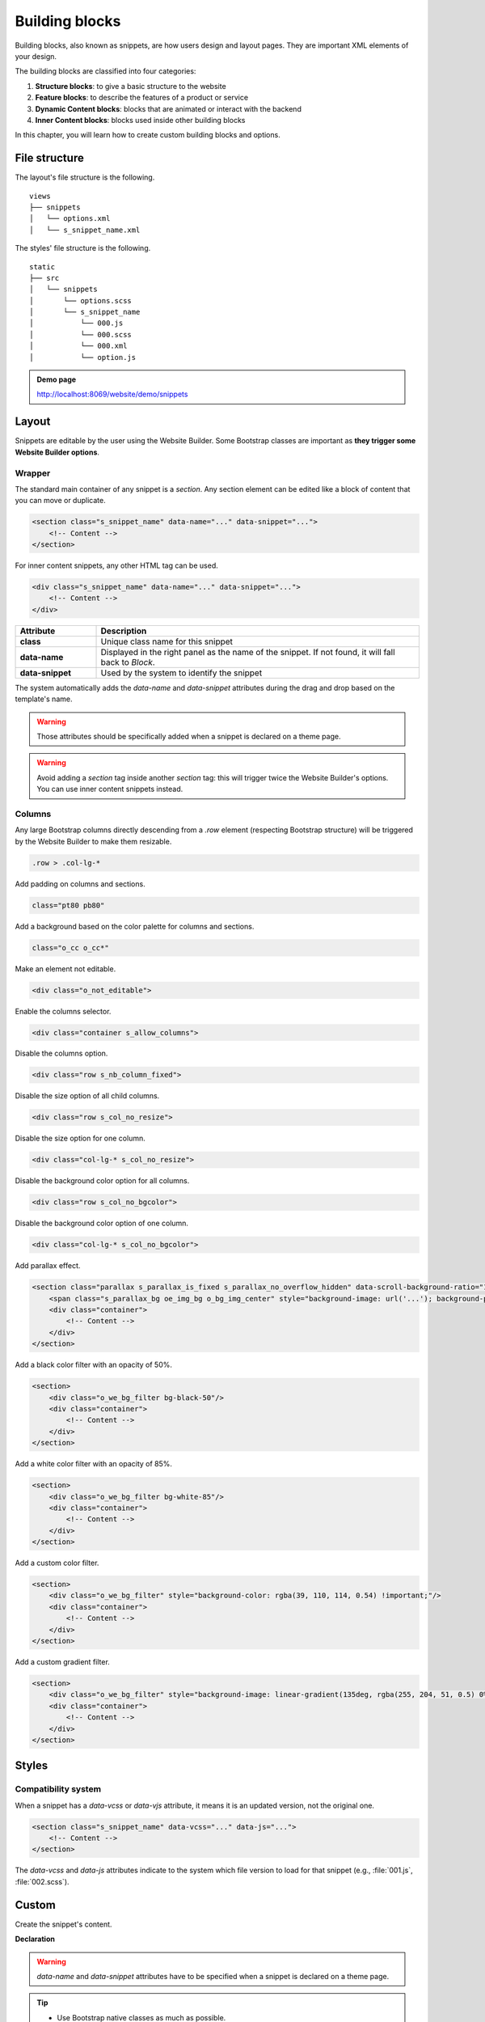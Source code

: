 ===============
Building blocks
===============

Building blocks, also known as snippets, are how users design and layout pages. They are important
XML elements of your design.

The building blocks are classified into four categories:

#. **Structure blocks**: to give a basic structure to the website
#. **Feature blocks**: to describe the features of a product or service
#. **Dynamic Content blocks**: blocks that are animated or interact with the backend
#. **Inner Content blocks**: blocks used inside other building blocks

In this chapter, you will learn how to create custom building blocks and options.

File structure
==============

The layout's file structure is the following.

::

    views
    ├── snippets
    │   └── options.xml
    │   └── s_snippet_name.xml

The styles' file structure is the following.

::

    static
    ├── src
    │   └── snippets
    │       └── options.scss
    │       └── s_snippet_name
    │           └── 000.js
    │           └── 000.scss
    │           └── 000.xml
    │           └── option.js

.. seealso::
   `XML templates of the different snippets
   <{GITHUB_PATH}/addons/website/views/snippets/snippets.xml>`_

.. admonition:: Demo page

   http://localhost:8069/website/demo/snippets

Layout
======

Snippets are editable by the user using the Website Builder. Some Bootstrap classes are important as
**they trigger some Website Builder options**.

Wrapper
-------

The standard main container of any snippet is a `section`. Any section element can be edited like a
block of content that you can move or duplicate.

.. code-block:: xml

   <section class="s_snippet_name" data-name="..." data-snippet="...">
       <!-- Content -->
   </section>

For inner content snippets, any other HTML tag can be used.

.. code-block:: xml

   <div class="s_snippet_name" data-name="..." data-snippet="...">
       <!-- Content -->
   </div>

.. todo:: Missing description in table ...

.. list-table::
   :header-rows: 1
   :stub-columns: 1
   :widths: 20 80

   * - Attribute
     - Description
   * - class
     - Unique class name for this snippet
   * - data-name
     - Displayed in the right panel as the name of the snippet. If not found, it will fall back to
       *Block*.
   * - data-snippet
     - Used by the system to identify the snippet

The system automatically adds the `data-name` and `data-snippet` attributes during the drag and
drop based on the template's name.

.. warning::
   Those attributes should be specifically added when a snippet is declared on a theme page.

.. warning::
   Avoid adding a `section` tag inside another `section` tag: this will trigger twice the Website
   Builder's options. You can use inner content snippets instead.

Columns
-------

Any large Bootstrap columns directly descending from a `.row` element (respecting Bootstrap
structure) will be triggered by the Website Builder to make them resizable.

.. code-block:: css

   .row > .col-lg-*

Add padding on columns and sections.

.. code-block:: xml

   class="pt80 pb80"

Add a background based on the color palette for columns and sections.

.. code-block:: xml

   class="o_cc o_cc*"

Make an element not editable.

.. code-block:: xml

   <div class="o_not_editable">

Enable the columns selector.

.. code-block:: xml

   <div class="container s_allow_columns">

Disable the columns option.

.. code-block:: xml

   <div class="row s_nb_column_fixed">

Disable the size option of all child columns.

.. code-block:: xml

   <div class="row s_col_no_resize">

Disable the size option for one column.

.. code-block:: xml

   <div class="col-lg-* s_col_no_resize">

Disable the background color option for all columns.

.. code-block:: xml

   <div class="row s_col_no_bgcolor">

Disable the background color option of one column.

.. code-block:: xml

   <div class="col-lg-* s_col_no_bgcolor">

Add parallax effect.

.. code-block:: xml

   <section class="parallax s_parallax_is_fixed s_parallax_no_overflow_hidden" data-scroll-background-ratio="1">
       <span class="s_parallax_bg oe_img_bg o_bg_img_center" style="background-image: url('...'); background-position: 50% 75%;"/>
       <div class="container">
           <!-- Content -->
       </div>
   </section>

Add a black color filter with an opacity of 50%.

.. code-block:: xml

   <section>
       <div class="o_we_bg_filter bg-black-50"/>
       <div class="container">
           <!-- Content -->
       </div>
   </section>

Add a white color filter with an opacity of 85%.

.. code-block:: xml

   <section>
       <div class="o_we_bg_filter bg-white-85"/>
       <div class="container">
           <!-- Content -->
       </div>
   </section>

Add a custom color filter.

.. code-block:: xml

   <section>
       <div class="o_we_bg_filter" style="background-color: rgba(39, 110, 114, 0.54) !important;"/>
       <div class="container">
           <!-- Content -->
       </div>
   </section>

Add a custom gradient filter.

.. code-block:: xml

   <section>
       <div class="o_we_bg_filter" style="background-image: linear-gradient(135deg, rgba(255, 204, 51, 0.5) 0%, rgba(226, 51, 255, 0.5) 100%) !important;"/>
       <div class="container">
           <!-- Content -->
       </div>
   </section>

Styles
======

Compatibility system
--------------------

When a snippet has a `data-vcss` or `data-vjs` attribute, it means it is an updated version, not the
original one.

.. code-block:: xml

   <section class="s_snippet_name" data-vcss="..." data-js="...">
       <!-- Content -->
   </section>

The `data-vcss` and `data-js` attributes indicate to the system which file version to load for that
snippet (e.g., :file:`001.js`, :file:`002.scss`).

Custom
======

Create the snippet's content.

**Declaration**

.. code-block:: xml
   :caption: ``/website_airproof/views/snippets/s_airproof_snippet.xml``

   <?xml version="1.0" encoding="utf-8"?>
   <Thrive Bureau ERP>

       <template id="s_airproof_snippet" name="...">
           <section class="s_airproof_snippet">
               <!-- Content -->
           </section>
       </template>

   </Thrive Bureau ERP>

.. warning::
   `data-name` and `data-snippet` attributes have to be specified when a snippet is declared on a
   theme page.

.. tip::
   - Use Bootstrap native classes as much as possible.
   - Prefix all your custom classes.
   - Use underscore lowercase notation to name classes, e.g., `.x_nav`, `.x_nav_item`.
   - Avoid using ID tag.

Add your custom snippet to the list of default snippets, so the user can drag and drop it on the
page, directly from the edit panel.

.. code-block:: xml
   :caption: ``/website_airproof/views/snippets/options.xml``

   <template id="snippets" inherit_id="website.snippets" name="Custom Snippets">
       <xpath expr="//*[@id='default_snippets']" position="before">
           <t id="x_theme_snippets">
               <div id="x_theme_snippets_category" class="o_panel">
                   <div class="o_panel_header">Theme</div>
                   <div class="o_panel_body">
                       <t t-snippet="website_airproof.s_airproof_snippet" t-thumbnail="/website_airproof/static/src/img/wbuilder/s_airproof_snippet.svg">
                           <keywords>Snippet</keywords>
                       </t>
                   </div>
               </div>
           </t>
       </xpath>
   </template>

.. list-table::
   :header-rows: 1
   :stub-columns: 1
   :widths: 20 80

   * - Attribute
     - Description
   * - t-snippet
     - The template to use
   * - t-thumbnail
     - The path to the snippet thumbnail

Options
-------

Options allow users to edit a snippet's appearance using the Website Builder. You can create
snippet options easily and automatically add them to the Website Builder.

Groups properties
-----------------

Options are wrapped in groups. Groups can have properties that define how the included options
interact with the user interface.

`data-selector` binds all the options included in the group to a particular element. It can be used
in combination with `data-target` and `data-exclude`.

.. code-block:: xml

   <div data-selector="section, h1, .custom_class, #custom_id">

`data-js` binds custom JavaScript methods.

.. code-block:: xml

   <div data-js="CustomMethodName" data-selector="...">

`data-drop-in` defines the list of elements where the snippet can be dropped into.

.. todo:: no css selector ...

.. code-block:: xml

   <div data-selector="..." data-drop-in="...">

`data-drop-near` defines the list of elements where the snippet can be dropped beside.

.. code-block:: xml

   <div data-selector="..." data-drop-near="...">

SCSS options
------------

Options can apply standard or custom CSS classes to the snippet. Depending on the method that you
choose, the user interface will behave differently.

`data-select-class="..."`

More `data-select-class` in the same group defines a list of classes the user can apply. Only one
option can be enabled at a time.

.. code-block:: xml
   :caption: ``/website_airproof/views/snippets/options.xml``

   <template id="snippet_options" inherit_id="website.snippet_options" name="...">
       <xpath expr="." position="inside">

           <div data-selector="h1, h2, h3, h4, h5, h6">
               <we-select string="Headings">
                   <we-button data-select-class="">Default</we-button>
                   <we-button data-select-class="x_custom_class_01">01</we-button>
                   <we-button data-select-class="x_custom_class_02">02</we-button>
               </we-select>
           </div>

       </xpath>
   </template>

.. seealso::
   `XML templates of the different snippets
   <{GITHUB_PATH}/addons/website/views/snippets/snippets.xml>`_

JavaScript options
------------------

The `data-js` attribute can be assigned to an options group in order to define a custom method.

.. code-block:: javascript

   /** @Thrive Bureau ERP-module */

   import options from 'web_editor.snippets.options';

   options.registry.CustomMethodName = options.Class.extend({
       //
   });

The Website Builder provides several events you can use to trigger your custom functions.

.. list-table::
   :header-rows: 1
   :stub-columns: 1
   :widths: 20 80

   * - Event
     - Description
   * - start
     - Occurs when the publisher selects the snippet for the first time in an editing session or
       when the snippet is drag-and-dropped on the page.
   * - onFocus
     - Occurs each time the snippet is selected by the user or when the snippet is drag-and-dropped
       on the page.
   * - onBlur
     - Occurs when a snippet loses focus.
   * - onClone
     - Occurs just after a snippet is duplicated.
   * - onRemove
     - Occurs just before the snippet is removed.
   * - onBuilt
     - Occurs just after the snippet is drag-and-dropped on a drop zone. When this event is
       triggered, the content is already inserted in the page.
   * - cleanForSave
     - Occurs before the publisher saves the page.

Dynamic Content templates
-------------------------

By default, Dynamic Content blocks have a selection of templates available in the Website Builder.
You can also add your own template to the list.

Blog posts
~~~~~~~~~~

.. code-block:: xml
   :caption: ``/website_airproof/views/snippets/options.xml``

   <template id="dynamic_filter_template_blog_post_airproof" name="...">
       <div t-foreach="records" t-as="data" class="s_blog_posts_post">
           <t t-set="record" t-value="data['_record']"/>
           <!-- Content -->
       </div>
   </template>

.. list-table::
   :header-rows: 1
   :stub-columns: 1
   :widths: 20 80

   * - Attribute
     - Description
   * - id
     - The ID of the template. Has to start with `dynamic_filter_template_blog_post_`
   * - name
     - Human-readable name of the template

Products
~~~~~~~~

.. code-block:: xml
   :caption: ``/website_airproof/views/snippets/options.xml``

   <template id="dynamic_filter_template_product_product_airproof" name="...">
       <t t-foreach="records" t-as="data" data-number-of-elements="4" data-number-of-elements-sm="1" data-number-of-elements-fetch="8">
           <t t-set="record" t-value="data['_record']"/>
           <!-- Content -->
       </t>
   </template>

.. list-table::
   :header-rows: 1
   :stub-columns: 1
   :widths: 40 60

   * - Attribute
     - Description
   * - id
     - The ID of the template. Has to start with `dynamic_filter_template_product_product_`
   * - name
     - Human-readable name of the template
   * - data-number-of-elements
     - Number of products per slide on desktop
   * - data-number-of-elements-sm
     - Number of products per slide on mobile
   * - data-number-of-elements-fetch
     - The total amount of fetched products

Events
~~~~~~

.. code-block:: xml
   :caption: ``/website_airproof/views/snippets/options.xml``

   <template id="dynamic_filter_template_event_event_airproof" name="...">
       <div t-foreach="records" t-as="data" class="s_events_event">
           <t t-set="record" t-value="data['_record']._set_tz_context()"/>
           <!-- Content -->
       </div>
   </template>

.. list-table::
   :header-rows: 1
   :stub-columns: 1
   :widths: 20 80

   * - Attribute
     - Description
   * - id
     - The ID of the template. Has to start with `dynamic_filter_template_event_event_`
   * - name
     - Human-readable name of the template
